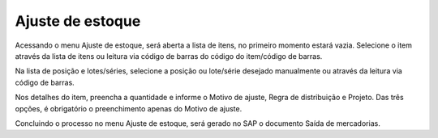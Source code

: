 Ajuste de estoque
^^^^^^^^^^^^^^^^^^

.. |image-link| image:: WMS-AcessandoAjusteEstoque.gif
   :width: 300px
   :align: middle

.. raw:: html

   <div style="text-align: center;">
     <img src="../../../../_images/WMS-AcessandoAjusteEstoque.gif" style="width: 300px;" />
   </div>

| \

Acessando o menu Ajuste de estoque, será aberta a lista de itens, no primeiro momento estará vazia. Selecione o item através da lista de itens ou leitura via código de barras do código do item/código de barras.

| \

.. |image-link2| image:: WMS-ApontamentoAjusteEstoque.gif
   :width: 300px
   :align: middle

.. raw:: html

   <div style="text-align: center;">
     <img src="../../../../_images/WMS-ApontamentoAjusteEstoque.gif" style="width: 300px;" />
   </div>

| \

Na lista de posição e lotes/séries, selecione a posição ou lote/série desejado manualmente ou através da leitura via código de barras.

Nos detalhes do item, preencha a quantidade e informe o Motivo de ajuste, Regra de distribuição e Projeto. Das três opções, é obrigatório o preenchimento apenas do Motivo de ajuste.

| \

.. |image-link3| image:: WMS-ConclusãoAjusteEstoque.png
   :width: 300px
   :align: middle

.. raw:: html

   <div style="text-align: center;">
     <img src="../../../../_images/WMS-ConclusãoAjusteEstoque.png" style="width: 300px;" />
   </div>

| \

.. image:: WMS-SaídaAjusteEstoqueGerado.png
   :align: center

| \

Concluindo o processo no menu Ajuste de estoque, será gerado no SAP o documento Saída de mercadorias.
